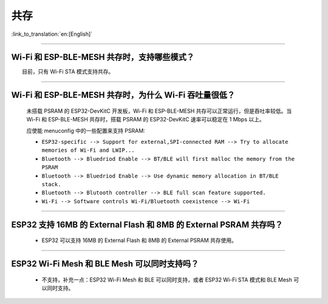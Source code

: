 共存
====

:link_to_translation:`en:[English]`

.. raw:: html

   <style>
   body {counter-reset: h2}
     h2 {counter-reset: h3}
     h2:before {counter-increment: h2; content: counter(h2) ". "}
     h3:before {counter-increment: h3; content: counter(h2) "." counter(h3) ". "}
     h2.nocount:before, h3.nocount:before, { content: ""; counter-increment: none }
   </style>

--------------

Wi-Fi 和 ESP-BLE-MESH 共存时，支持哪些模式？
--------------------------------------------

  目前，只有 Wi-Fi STA 模式支持共存。

--------------

Wi-Fi 和 ESP-BLE-MESH 共存时，为什么 Wi-Fi 吞吐量很低？
-------------------------------------------------------

  未搭载 PSRAM 的 ESP32-DevKitC 开发板，Wi-Fi 和 ESP-BLE-MESH 共存可以正常运行，但是吞吐率较低。当 Wi-Fi 和 ESP-BLE-MESH 共存时，搭载 PSRAM 的 ESP32-DevKitC 速率可以稳定在 1 Mbps 以上。

  应使能 menuconfig 中的一些配置来支持 PSRAM:

  - ``ESP32-specific --> Support for external,SPI-connected RAM --> Try to allocate memories of Wi-Fi and LWIP...``
  - ``Bluetooth --> Bluedriod Enable --> BT/BLE will first malloc the memory from the PSRAM``
  - ``Bluetooth --> Bluedriod Enable --> Use dynamic memory allocation in BT/BLE stack.``
  - ``Bluetooth --> Blutooth controller --> BLE full scan feature supported.``
  - ``Wi-Fi --> Software controls Wi-Fi/Bluetooth coexistence --> Wi-Fi``

--------------

ESP32 支持 16MB 的 External Flash 和 8MB 的 External PSRAM 共存吗？
----------------------------------------------------------------------------------

  - ESP32 可以支持 16MB 的 External Flash 和 8MB 的 External PSRAM 共存使用。

--------------

ESP32 Wi-Fi Mesh 和 BLE Mesh 可以同时支持吗？
------------------------------------------------------------

  - 不支持，补充一点：ESP32 Wi-Fi Mesh 和 BLE 可以同时支持，或者 ESP32 Wi-Fi STA 模式和 BLE Mesh 可以同时支持。
